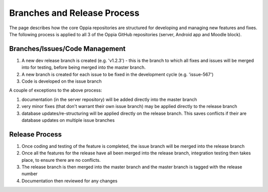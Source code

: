 Branches and Release Process
================================


The page describes how the core Oppia repositories are structured for developing and managing new features and fixes. 
The following process is applied to all 3 of the Oppia GitHub repositories (server, Android app and Moodle block).

Branches/Issues/Code Management
---------------------------------

#. A new dev release branch is created (e.g. 'v1.2.3') - this is the branch to which all fixes and issues will be merged 
   into for testing, before being merged into the master branch.
#. A new branch is created for each issue to be fixed in the development cycle (e.g. 'issue-567') 
#. Code is developed on the issue branch

A couple of exceptions to the above process:

#. documentation (in the server repository) will be added directly into the master branch
#. very minor fixes (that don't warrant their own issue branch) may be applied directly to the release branch
#. database updates/re-structuring will be applied directly on the release branch. This saves conflicts if their are 
   database updates on multiple issue branches
   
Release Process
--------------------

#. Once coding and testing of the feature is completed, the issue branch will be merged into the release branch
#. Once all the features for the release have all been merged into the release branch, integration testing then takes 
   place, to ensure there are no conflicts.
#. The release branch is then merged into the master branch and the master branch is tagged with the release number
#. Documentation then reviewed for any changes

